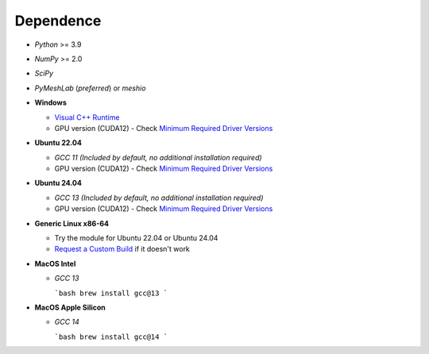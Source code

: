 Dependence
===========

- `Python` >= 3.9
- `NumPy` >= 2.0
- `SciPy`
- `PyMeshLab` (*preferred*) or `meshio`

- **Windows**

  - `Visual C++ Runtime <https://aka.ms/vs/16/release/vc_redist.x64.exe/>`_
  - GPU version (CUDA12) - Check `Minimum Required Driver Versions <https://docs.nvidia.com/deploy/cuda-compatibility/#id1>`_

- **Ubuntu 22.04**

  - `GCC 11` *(Included by default, no additional installation required)*
  - GPU version (CUDA12) - Check `Minimum Required Driver Versions <https://docs.nvidia.com/deploy/cuda-compatibility/#id1>`_

- **Ubuntu 24.04**

  - `GCC 13` *(Included by default, no additional installation required)*
  - GPU version (CUDA12) - Check `Minimum Required Driver Versions <https://docs.nvidia.com/deploy/cuda-compatibility/#id1>`_

- **Generic Linux x86-64**

  - Try the module for Ubuntu 22.04 or Ubuntu 24.04
  - `Request a Custom Build <https://radarsimx.com/request-a-custom-build/>`_ if it doesn't work

- **MacOS Intel**

  - `GCC 13`

    ```bash
    brew install gcc@13
    ```

- **MacOS Apple Silicon**

  - `GCC 14`

    ```bash
    brew install gcc@14
    ```

